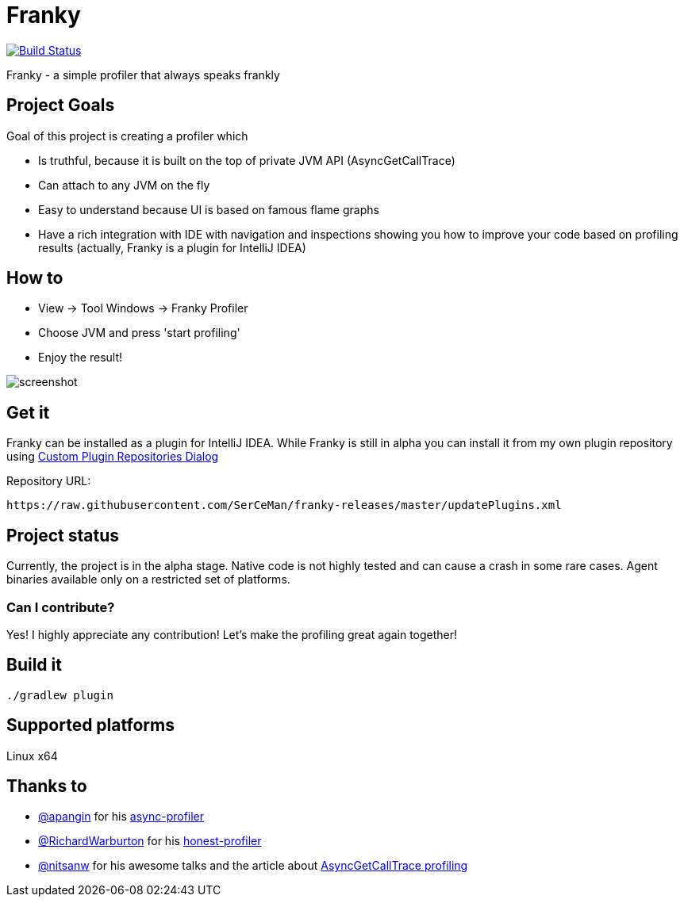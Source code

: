 = Franky

image:https://travis-ci.org/SerCeMan/franky.svg?branch=master["Build Status", link="https://travis-ci.org/SerCeMan/franky"]

Franky - a simple profiler that always speaks frankly

== Project Goals

Goal of this project is creating a profiler which

 * Is truthful, because it is built on the top of private JVM API (AsyncGetCallTrace)
 * Can attach to any JVM on the fly
 * Easy to understand because UI is based on famous flame graphs
 * Have a rich integration with IDE with navigation and inspections showing you how to improve your code based on profiling results (actually, Franky is a plugin for IntelliJ IDEA)

== How to

 * View -> Tool Windows -> Franky Profiler
 * Choose JVM and press 'start profiling'
 * Enjoy the result!

image::screenshot.png[]

== Get it

Franky can be installed as a plugin for IntelliJ IDEA. While Franky is still in alpha you can install it from my own plugin repository using https://www.jetbrains.com/help/idea/2016.1/custom-plugin-repositories-dialog.html[Custom Plugin Repositories Dialog] 

Repository URL:
[source,bash]
----
https://raw.githubusercontent.com/SerCeMan/franky-releases/master/updatePlugins.xml
----

== Project status

Currently, the project is in the alpha stage. Native code is not highly tested and can cause a crash in some rare cases. Agent binaries available only on a restricted set of platforms.

=== Can I contribute?

Yes! I highly appreciate any contribution! Let's make the profiling great again together! 

== Build it

[source,bash]
----
./gradlew plugin
----

== Supported platforms

Linux x64

== Thanks to

* https://github.com/apangin[@apangin] for his https://github.com/apangin/async-profiler[async-profiler]
* https://github.com/RichardWarburton[@RichardWarburton] for his https://github.com/RichardWarburton/honest-profiler[honest-profiler]
* https://github.com/nitsanw[@nitsanw] for his awesome talks and the article about http://psy-lob-saw.blogspot.ru/2016/06/the-pros-and-cons-of-agct.html[AsyncGetCallTrace profiling] 
